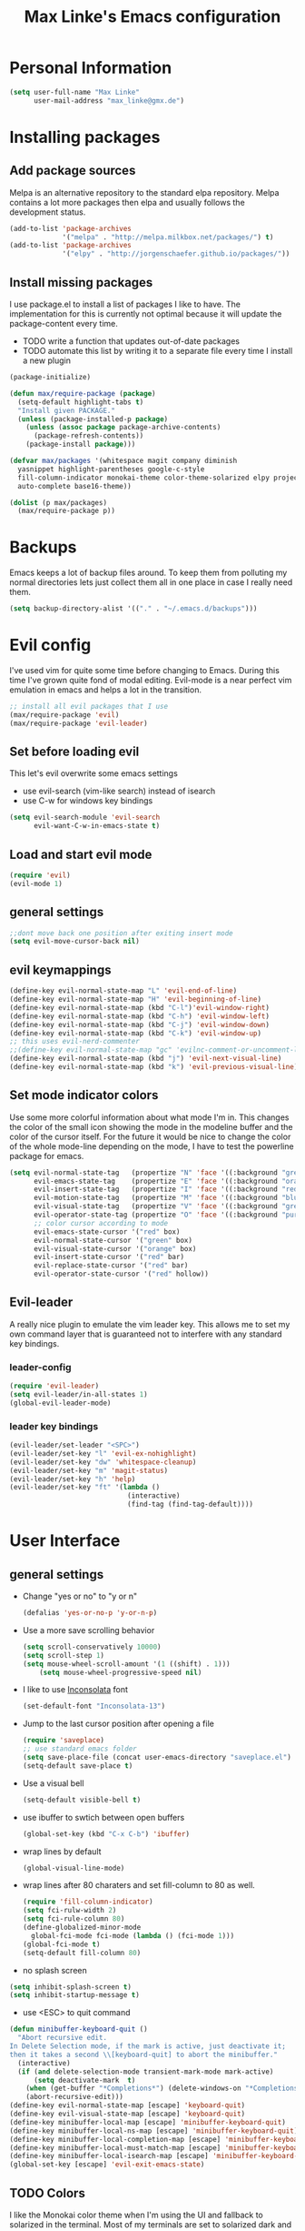 #+TITLE: Max Linke's Emacs configuration
#+OPTIONS: toc:4 h:4

* Personal Information
#+begin_src emacs-lisp
  (setq user-full-name "Max Linke"
        user-mail-address "max_linke@gmx.de")
#+end_src
* Installing packages
** Add package sources
Melpa is an alternative repository to the standard elpa repository. Melpa
contains a lot more packages then elpa and usually follows the development
status.
#+begin_src emacs-lisp
  (add-to-list 'package-archives
               '("melpa" . "http://melpa.milkbox.net/packages/") t)
  (add-to-list 'package-archives
               '("elpy" . "http://jorgenschaefer.github.io/packages/"))
#+end_src
** Install missing packages
I use package.el to install a list of packages I like to have. The
implementation for this is currently not optimal because it will update the
package-content every time.

- TODO write a function that updates out-of-date packages
- TODO automate this list by writing it to a separate file every time I install
  a new plugin
#+begin_src emacs-lisp
    (package-initialize)

    (defun max/require-package (package)
      (setq-default highlight-tabs t)
      "Install given PACKAGE."
      (unless (package-installed-p package)
        (unless (assoc package package-archive-contents)
          (package-refresh-contents))
        (package-install package)))

    (defvar max/packages '(whitespace magit company diminish
      yasnippet highlight-parentheses google-c-style
      fill-column-indicator monokai-theme color-theme-solarized elpy projectile
      auto-complete base16-theme))

    (dolist (p max/packages)
      (max/require-package p))
#+end_src
* Backups
Emacs keeps a lot of backup files around. To keep them from polluting my normal
directories lets just collect them all in one place in case I really need them.
#+begin_src emacs-lisp
  (setq backup-directory-alist '(("." . "~/.emacs.d/backups")))
#+end_src
* Evil config
I've used vim for quite some time before changing to Emacs. During this time
I've grown quite fond of modal editing. Evil-mode is a near perfect vim
emulation in emacs and helps a lot in the transition.
#+begin_src emacs-lisp
  ;; install all evil packages that I use
  (max/require-package 'evil)
  (max/require-package 'evil-leader)
#+end_src
** Set before loading evil
This let's evil overwrite some emacs settings
- use evil-search (vim-like search) instead of isearch
- use C-w for windows key bindings
#+begin_src emacs-lisp
(setq evil-search-module 'evil-search
      evil-want-C-w-in-emacs-state t)
#+end_src
** Load and start evil mode
#+begin_src emacs-lisp
(require 'evil)
(evil-mode 1)
#+end_src
** general settings
#+begin_src emacs-lisp
  ;;dont move back one position after exiting insert mode
  (setq evil-move-cursor-back nil)
#+end_src
** evil keymappings
#+begin_src emacs-lisp
  (define-key evil-normal-state-map "L" 'evil-end-of-line)
  (define-key evil-normal-state-map "H" 'evil-beginning-of-line)
  (define-key evil-normal-state-map (kbd "C-l")'evil-window-right)
  (define-key evil-normal-state-map (kbd "C-h") 'evil-window-left)
  (define-key evil-normal-state-map (kbd "C-j") 'evil-window-down)
  (define-key evil-normal-state-map (kbd "C-k") 'evil-window-up)
  ;; this uses evil-nerd-commenter
  ;;(define-key evil-normal-state-map "gc" 'evilnc-comment-or-uncomment-lines)
  (define-key evil-normal-state-map (kbd "j") 'evil-next-visual-line)
  (define-key evil-normal-state-map (kbd "k") 'evil-previous-visual-line)
#+end_src
** Set mode indicator colors
Use some more colorful information about what mode I'm in. This changes the
color of the small icon showing the mode in the modeline buffer and the color of
the cursor itself. For the future it would be nice to change the color of the
whole mode-line depending on the mode, I have to test the powerline package for
emacs.
#+begin_src emacs-lisp
(setq evil-normal-state-tag   (propertize "N" 'face '((:background "green" :foreground "black")))
      evil-emacs-state-tag    (propertize "E" 'face '((:background "orange" :foreground "black")))
      evil-insert-state-tag   (propertize "I" 'face '((:background "red")))
      evil-motion-state-tag   (propertize "M" 'face '((:background "blue")))
      evil-visual-state-tag   (propertize "V" 'face '((:background "grey80" :foreground "black")))
      evil-operator-state-tag (propertize "O" 'face '((:background "purple")))
      ;; color cursor according to mode
      evil-emacs-state-cursor '("red" box)
      evil-normal-state-cursor '("green" box)
      evil-visual-state-cursor '("orange" box)
      evil-insert-state-cursor '("red" bar)
      evil-replace-state-cursor '("red" bar)
      evil-operator-state-cursor '("red" hollow))
#+end_src
** Evil-leader
A really nice plugin to emulate the vim leader key. This allows me to set my own
command layer that is guaranteed not to interfere with any standard key
bindings.

*** leader-config
#+begin_src emacs-lisp
  (require 'evil-leader)
  (setq evil-leader/in-all-states 1)
  (global-evil-leader-mode)
#+end_src
*** leader key bindings
#+begin_src emacs-lisp
  (evil-leader/set-leader "<SPC>")
  (evil-leader/set-key "l" 'evil-ex-nohighlight)
  (evil-leader/set-key "dw" 'whitespace-cleanup)
  (evil-leader/set-key "m" 'magit-status)
  (evil-leader/set-key "h" 'help)
  (evil-leader/set-key "ft" '(lambda ()
                               (interactive)
                               (find-tag (find-tag-default))))
#+end_src
* User Interface
** general settings
- Change "yes or no" to "y or n"
  #+begin_src emacs-lisp
  (defalias 'yes-or-no-p 'y-or-n-p)
  #+end_src
- Use a more save scrolling behavior
  #+begin_src emacs-lisp
  (setq scroll-conservatively 10000)
  (setq scroll-step 1)
  (setq mouse-wheel-scroll-amount '(1 ((shift) . 1)))
      (setq mouse-wheel-progressive-speed nil)
  #+end_src
- I like to use [[http://levien.com/type/myfonts/inconsolata.html][Inconsolata]] font
  #+begin_src emacs-lisp
  (set-default-font "Inconsolata-13")
  #+end_src
- Jump to the last cursor position after opening a file
  #+begin_src emacs-lisp
  (require 'saveplace)
  ;; use standard emacs folder
  (setq save-place-file (concat user-emacs-directory "saveplace.el") )
  (setq-default save-place t)
  #+end_src
- Use a visual bell
  #+begin_src emacs-lisp
    (setq-default visible-bell t)
  #+end_src
- use ibuffer to swtich between open buffers
  #+begin_src emacs-lisp
  (global-set-key (kbd "C-x C-b") 'ibuffer)
  #+end_src
- wrap lines by default
  #+begin_src emacs-lisp
  (global-visual-line-mode)
  #+end_src
- wrap lines after 80 charaters and set fill-column to 80 as well.
  #+begin_src emacs-lisp
  (require 'fill-column-indicator)
  (setq fci-rulw-width 2)
  (setq fci-rule-column 80)
  (define-globalized-minor-mode
    global-fci-mode fci-mode (lambda () (fci-mode 1)))
  (global-fci-mode t)
  (setq-default fill-column 80)
  #+end_src
- no splash screen
#+begin_src emacs-lisp
  (setq inhibit-splash-screen t)
  (setq inhibit-startup-message t)
#+end_src
- use <ESC> to quit command
#+begin_src emacs-lisp
(defun minibuffer-keyboard-quit ()
  "Abort recursive edit.
In Delete Selection mode, if the mark is active, just deactivate it;
then it takes a second \\[keyboard-quit] to abort the minibuffer."
  (interactive)
  (if (and delete-selection-mode transient-mark-mode mark-active)
      (setq deactivate-mark  t)
    (when (get-buffer "*Completions*") (delete-windows-on "*Completions*"))
    (abort-recursive-edit)))
(define-key evil-normal-state-map [escape] 'keyboard-quit)
(define-key evil-visual-state-map [escape] 'keyboard-quit)
(define-key minibuffer-local-map [escape] 'minibuffer-keyboard-quit)
(define-key minibuffer-local-ns-map [escape] 'minibuffer-keyboard-quit)
(define-key minibuffer-local-completion-map [escape] 'minibuffer-keyboard-quit)
(define-key minibuffer-local-must-match-map [escape] 'minibuffer-keyboard-quit)
(define-key minibuffer-local-isearch-map [escape] 'minibuffer-keyboard-quit)
(global-set-key [escape] 'evil-exit-emacs-state)
#+end_src
** TODO Colors
I like the Monokai color theme when I'm using the UI and fallback to solarized
in the terminal. Most of my terminals are set to solarized dark and it's 16
colors don't support the monokai theme.

TODO write a function to switch between monokai and solarized-light. The light
solarized theme is much better visible in bright light situations.
#+begin_src emacs-lisp
  ;(require 'base16)

  (defun terminal-color ()
    (setq base16-theme (getenv "BASE16_SCHEME"))
    (setq theme (concat "load-theme 'base16-" base16-theme))
    (eval theme ))

  (if window-system
      (load-theme 'monokai t)
    (terminal-color))
#+end_src
** Window decorations
Set the window size to 100 charatars. Disable tooltips and the menu-bar.
The menubar can contain useful tips and help discover new features in modes so
bind it to <F12> to show it again if I need it.
#+begin_src emacs-lisp
  (when window-system
      (tooltip-mode -1)
      (menu-bar-mode -1)
      (tool-bar-mode -1)
      (set-frame-size (selected-frame) 100 40))
  (defun max-menu ()
    (interactive)
    (menu-bar-mode))
  (global-set-key (kbd "<f12>") 'menu-bar-mode)
#+end_src
* Coding
** projectile
#+begin_src emacs-lisp
(projectile-global-mode)
#+end_src
** make coding in all languages better
- enable colorful highlighting of matching parentheses.
  #+begin_src emacs-lisp
  (require 'highlight-parentheses)
  (define-globalized-minor-mode global-highlight-parentheses-mode highlight-parentheses-mode
    (lambda nil (highlight-parentheses-mode t)))
  (global-highlight-parentheses-mode t)
  #+end_src

- auto close brackets and ident new lines
  #+begin_src emacs-lisp
  (electric-pair-mode 1)
  (electric-indent-mode 1)
  #+end_src

- Clean up whitespaces after save
  #+begin_src emacs-lisp
    (add-hook 'before-save-hook 'whitespace-cleanup)
  #+end_src

- show whitespaces by default
  #+begin_src emacs-lisp
    (global-whitespace-mode)
    (setq-default whitespace-style '(face tabs empty trailing lines-tail tab-mark))
  #+end_src

- set indentation
  #+begin_src emacs-lisp
    (setq-default indent-tabs-mode nil)
    (setq-default tab-width 4)
  #+end_src
** compiling things
compile when I hit F5, save all open buffers and scroll the output

#+begin_src emacs-lisp
  (global-set-key (kbd "<f5>") 'projectile-compile-project)
  (setq compilation-ask-about-save nil)
  (setq compilation-scroll-output 1)
#+end_src

close compilation buffer if there was no error

#+begin_src emacs-lisp
  (defun max/bury-compile-buffer-if-successful (buffer string)
    "Bury a compilation buffer if succeede without warnings "
    (if (and
         (string-match "compilation" (buffer-name buffer))
         (string-match "finished" string)
         (not
          (with-current-buffer buffer
            (search-forward "warning" nil t))))
        (run-with-timer .2 nil
                        (lambda (buf)
                          (bury-buffer buf)
                          (delete-window (get-buffer-window buf)))
                        buffer)))
  (add-hook 'compilation-finish-functions 'max/bury-compile-buffer-if-successful)
#+end_src

run compilation window in it's own window

#+begin_src emacs-lisp
  (defun max/close-compilation-buffer ()
    (when (not (get-buffer-window "*compilation*"))
      (save-selected-window
        (save-excursion
          (let* ((w (split-window-vertically))
                 (h (window-height w)))
            (select-window w)
            (switch-to-buffer "*compilation*")
            (shrink-window (- h 20)))))))
  (add-hook 'compilation-mode-hook 'max/close-compilation-buffer)
#+end_src
** language modes
- emacs-lisp
  use eldoc for emacs lisp files
  #+begin_src emacs-lisp
    (add-hook 'emacs-lisp-mode-hook '(lambda () (turn-on-eldoc-mode)
                                       (company-mode)))
  #+end_src

- C++
  use the [[https://google-styleguide.googlecode.com/svn/trunk/cppguide.xml][google c++ style]] with 4 spaces instead of 2
  I perfer auto-complete for c-code it seems to work better
  #+begin_src emacs-lisp
    (require 'google-c-style)
    (defun max/cc-mode-hook ()
      (google-set-c-style)
      (google-make-newline-indent)
      (setq c-basic-offset 4))
    (add-hook 'c-mode-common-hook 'max/cc-mode-hook)
    (add-hook 'c++-mode-hook 'auto-complete-mode)

    ;;Autocomplete
    (require 'auto-complete-config)
    (add-to-list 'ac-dictionary-directories (expand-file-name
                 "~/.emacs.d/elpa/auto-complete-1.4.20110207/dict"))
    (setq ac-comphist-file (expand-file-name
                 "~/.emacs.d/ac-comphist.dat"))
    (ac-config-default)
  #+end_src

- Python
  #+begin_src emacs-lisp
    (package-initialize)
    (elpy-enable)
  #+end_src

* snippets
#+begin_src emacs-lisp
(require 'yasnippet)
(yas-global-mode 1)
#+end_src
* Writing
** general settings
#+begin_src emacs-lisp
(setq sentence-end-double-space nil)
#+end_src
** Latex
#+begin_src emacs-lisp
(setq TeX-auto-save t)
(setq-default TeX-master nil)
(add-hook 'LaTeX-mode-hook 'turn-on-flyspell)
;; open all tex files in LaTeX-mode
(add-to-list 'auto-mode-alist '("\\.tex$" . LaTeX-mode))
#+end_src
* Org Mode
Org-mode can be really slow with activated linnum mode.
Org-mode also does not show all headings with save-place
Electric indent mode also behaves weirdly for org

#+begin_src emacs-lisp
  (defun max/org-mode-hook ()
    (setq save-place nil)
    (flyspell-mode)
    (electric-indent-mode -1))
  (add-hook 'org-mode-hook 'max/org-mode-hook)

  (add-hook 'org-mode-hook 'turn-on-font-lock) ; not needed when global-font-lock-mode is on
  (global-set-key "\C-cl" 'org-store-link)
  (global-set-key "\C-ca" 'org-agenda)
  (global-set-key "\C-cb" 'org-iswitchb)

  (setq org-todo-keyword-faces
        '(("TODO" . org-warning) ("STARTED" . "yellow")
          ("CANCELED" . (:foreground "blue" :weight bold))))

  (custom-set-variables
   '(org-agenda-ndays 7)
   '(org-deadline-warning-days 14)
   '(org-agenda-show-all-dates t)
   '(org-agenda-skip-deadline-if-done t)
   '(org-agenda-skip-scheduled-if-done t)
   '(org-agenda-start-on-weekday nil)
   '(org-reverse-note-order t))

  (defun org ()
    (interactive)
    (find-file "~/org/organizer.org"))
#+end_src
** org-capture config
   Remember is a small tool to collect TODO notes during the day. Instead of the
   default "~/.notes" I want to keep my notes files in a folder with my agenda
   files
   #+begin_src emacs-lisp
     (defun notes ()
       (interactive)
       (find-file "~/org/notes.org"))
     (setq org-default-notes-file (concat org-directory "/notes.org"))
     (setq org-capture-templates
           '(("t" "Todo" entry (file+headline "" "Tasks")
              "* TODO %? \n %t\n %a")
             ("j" "Journal" entry (file+headline "" "Journal")
              "* %?\nEntered on %U\n %i\n %a")))
   #+end_src
** keyboard shortcuts
#+begin_src emacs-lisp
  (evil-leader/set-key "r" 'org-capture)
#+end_src
** Evil-org
#+begin_src emacs-lisp
  (add-to-list 'load-path "~/.emacs.d/plugins/evil-org-mode")
  (require 'evil-org)
#+end_src
* Convenience functions
   interactive function to open my config
#+begin_src emacs-lisp
  (defun max-edit-init ()
    (interactive)
    (find-file (expand-file-name "~/.emacs.d/Max.org")))
#+end_src
   reload my config
#+begin_src emacs-lisp
  (defun max-reload-init ()
    (interactive)
    (load-file (expand-file-name "~/.emacs.d/init.el")))
#+end_src
* mail
#+begin_src emacs-lisp
  (require 'notmuch)
#+end_src
